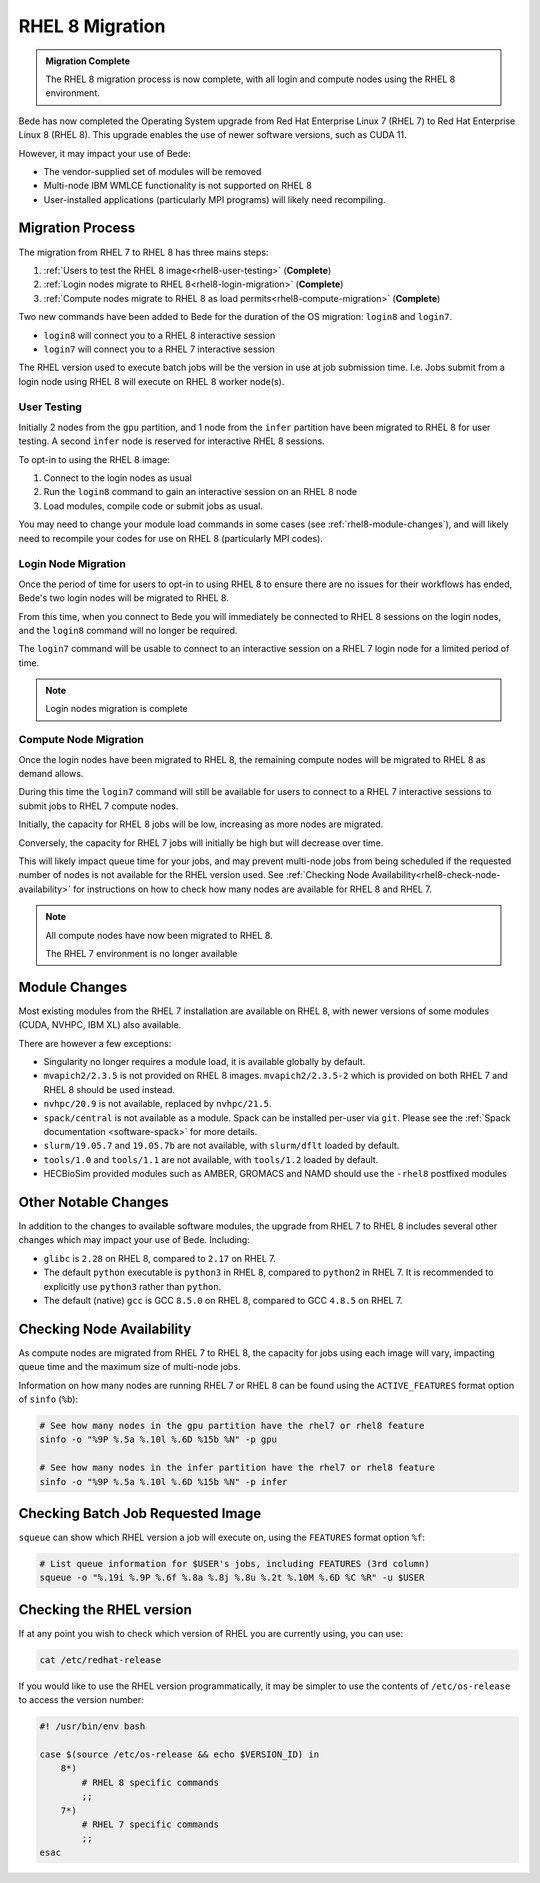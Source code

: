 .. _RHEL8-migration:

RHEL 8 Migration
================

.. admonition:: Migration Complete

   The RHEL 8 migration process is now complete, with all login and compute nodes using the RHEL 8 environment.

Bede has now completed the Operating System upgrade from Red Hat Enterprise Linux 7 (RHEL 7) to Red Hat Enterprise Linux 8 (RHEL 8).
This upgrade enables the use of newer software versions, such as CUDA 11.

However, it may impact your use of Bede:

* The vendor-supplied set of modules will be removed
* Multi-node IBM WMLCE functionality is not supported on RHEL 8
* User-installed applications (particularly MPI programs) will likely need recompiling.

Migration Process
-----------------

The migration from RHEL 7 to RHEL 8 has three mains steps:

1. :ref:`Users to test the RHEL 8 image<rhel8-user-testing>` (**Complete**)
2. :ref:`Login nodes migrate to RHEL 8<rhel8-login-migration>` (**Complete**)
3. :ref:`Compute nodes migrate to RHEL 8 as load permits<rhel8-compute-migration>` (**Complete**)

Two new commands have been added to Bede for the duration of the OS migration: ``login8`` and ``login7``.

* ``login8`` will connect you to a RHEL 8 interactive session
* ``login7`` will connect you to a RHEL 7 interactive session

The RHEL version used to execute batch jobs will be the version in use at job submission time.
I.e. Jobs submit from a login node using RHEL 8 will execute on RHEL 8 worker node(s). 

.. _rhel8-user-testing:

User Testing
^^^^^^^^^^^^

Initially 2 nodes from the ``gpu`` partition, and 1 node from the ``infer`` partition have been migrated to RHEL 8 for user testing. 
A second ``infer`` node is reserved for interactive RHEL 8 sessions. 

To opt-in to using the RHEL 8 image:

1. Connect to the login nodes as usual
2. Run the ``login8`` command to gain an interactive session on an RHEL 8 node
3. Load modules, compile code or submit jobs as usual.

You may need to change your module load commands in some cases (see :ref:`rhel8-module-changes`), 
and will likely need to recompile your codes for use on RHEL 8 (particularly MPI codes).


.. _rhel8-login-migration:

Login Node Migration
^^^^^^^^^^^^^^^^^^^^

Once the period of time for users to opt-in to using RHEL 8 to ensure there are no issues for their workflows has ended, Bede's two login nodes will be migrated to RHEL 8.

From this time, when you connect to Bede you will immediately be connected to RHEL 8 sessions on the login nodes, and the ``login8`` command will no longer be required.

The ``login7`` command will be usable to connect to an interactive session on a RHEL 7 login node for a limited period of time.
 
.. note::

   Login nodes migration is complete

.. _rhel8-compute-migration:

Compute Node Migration
^^^^^^^^^^^^^^^^^^^^^^

Once the login nodes have been migrated to RHEL 8, the remaining compute nodes will be migrated to RHEL 8 as demand allows.

During this time the ``login7`` command will still be available for users to connect to a RHEL 7 interactive sessions to submit jobs to RHEL 7 compute nodes.

Initially, the capacity for RHEL 8 jobs will be low, increasing as more nodes are migrated.

Conversely, the capacity for RHEL 7 jobs will initially be high but will decrease over time.

This will likely impact queue time for your jobs, and may prevent multi-node jobs from being scheduled if the requested number of nodes is not available for the RHEL version used.
See :ref:`Checking Node Availability<rhel8-check-node-availability>` for instructions on how to check how many nodes are available for RHEL 8 and RHEL 7. 

.. note::

   All compute nodes have now been migrated to RHEL 8. 

   The RHEL 7 environment is no longer available

Module Changes
--------------

Most existing modules from the RHEL 7 installation are available on RHEL 8, with newer versions of some modules (CUDA, NVHPC, IBM XL) also available.

There are however a few exceptions:

* Singularity no longer requires a module load, it is available globally by default.
* ``mvapich2/2.3.5`` is not provided on RHEL 8 images. ``mvapich2/2.3.5-2`` which is provided on both RHEL 7 and RHEL 8 should be used instead.
* ``nvhpc/20.9`` is not available, replaced by ``nvhpc/21.5``.
* ``spack/central`` is not available as a module. Spack can be installed per-user via ``git``. Please see the :ref:`Spack documentation <software-spack>` for more details.
* ``slurm/19.05.7`` and ``19.05.7b`` are not available, with ``slurm/dflt`` loaded by default.
* ``tools/1.0`` and ``tools/1.1`` are not available, with ``tools/1.2`` loaded by default.
* HECBioSim provided modules such as AMBER, GROMACS and NAMD should use the ``-rhel8`` postfixed modules

Other Notable Changes
---------------------

In addition to the changes to available software modules, the upgrade from RHEL 7 to RHEL 8 includes several other changes which may impact your use of Bede.
Including:

* ``glibc`` is ``2.28`` on RHEL 8, compared to ``2.17`` on RHEL 7.
* The default ``python`` executable is ``python3`` in RHEL 8, compared to ``python2`` in RHEL 7. It is recommended to explicitly use ``python3`` rather than ``python``.
* The default (native) ``gcc`` is GCC ``8.5.0`` on RHEL 8, compared to GCC ``4.8.5`` on RHEL 7.

.. _rhel8-check-node-availability:

Checking Node Availability
--------------------------

As compute nodes are migrated from RHEL 7 to RHEL 8, the capacity for jobs using each image will vary, impacting queue time and the maximum size of multi-node jobs.

Information on how many nodes are running RHEL 7 or RHEL 8 can be found using the ``ACTIVE_FEATURES`` format option of ``sinfo`` (``%b``):

.. code-block:: bash

   # See how many nodes in the gpu partition have the rhel7 or rhel8 feature
   sinfo -o "%9P %.5a %.10l %.6D %15b %N" -p gpu

   # See how many nodes in the infer partition have the rhel7 or rhel8 feature
   sinfo -o "%9P %.5a %.10l %.6D %15b %N" -p infer


Checking Batch Job Requested Image
----------------------------------

``squeue`` can show which RHEL version a job will execute on, using the ``FEATURES`` format option ``%f``:

.. code-block:: bash

   # List queue information for $USER's jobs, including FEATURES (3rd column)
   squeue -o "%.19i %.9P %.6f %.8a %.8j %.8u %.2t %.10M %.6D %C %R" -u $USER


.. _rhel8-module-changes:

Checking the RHEL version
-------------------------

If at any point you wish to check which version of RHEL you are currently using, you can use:

.. code-block:: bash

   cat /etc/redhat-release


If you would like to use the RHEL version programmatically, it may be simpler to use the contents of ``/etc/os-release`` to access the version number:

.. code-block:: bash
   
   #! /usr/bin/env bash
   
   case $(source /etc/os-release && echo $VERSION_ID) in
       8*)
           # RHEL 8 specific commands  
           ;;
       7*)
           # RHEL 7 specific commands
           ;;
   esac
   
